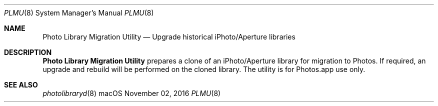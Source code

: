 .Dd November 02, 2016
.Dt PLMU 8
.Os macOS
.Sh NAME
.Nm "Photo Library Migration Utility"
.Nd Upgrade historical iPhoto/Aperture libraries
.Sh DESCRIPTION
.Nm
prepares a clone of an iPhoto/Aperture library for migration to Photos. If required, an upgrade and rebuild will be performed on the cloned library. The utility is for Photos.app use only.
.Sh SEE ALSO
.Xr photolibraryd 8

